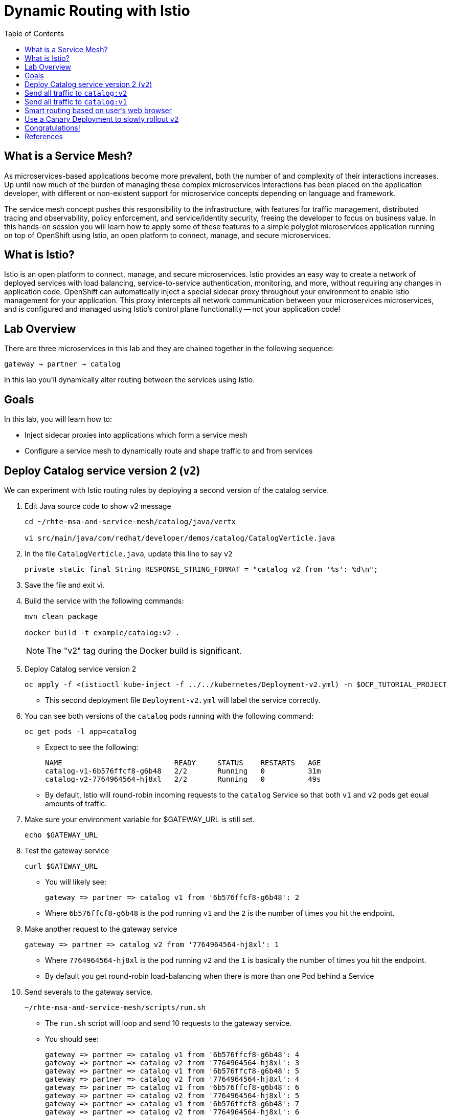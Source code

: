 :noaudio:
:scrollbar:
:data-uri:
:toc2:
:linkattrs:

= Dynamic Routing with Istio

== What is a Service Mesh?

As microservices-based applications become more prevalent, both the number of
and complexity of their interactions increases. Up until now much of the burden
of managing these complex microservices interactions has been placed on the
application developer, with different or non-existent support for microservice
concepts depending on language and framework.

The service mesh concept pushes this responsibility to the infrastructure, with
features for traffic management, distributed tracing and observability, policy
enforcement, and service/identity security, freeing the developer to focus on
business value. In this hands-on session you will learn how to apply some of
these features to a simple polyglot microservices application running on top of
OpenShift using Istio, an open platform to connect, manage, and secure
microservices.

== What is Istio?

Istio is an open platform to connect, manage, and secure microservices. Istio
provides an easy way to create a network of deployed services with load
balancing, service-to-service authentication, monitoring, and more, without
requiring any changes in application code. OpenShift can automatically inject a
special sidecar proxy throughout your environment to enable Istio management for
your application. This proxy intercepts all network communication between your
microservices microservices, and is configured and managed using Istio’s control
plane functionality -- not your application code!

== Lab Overview

There are three microservices in this lab and they are chained together in the following sequence:

`gateway -> partner -> catalog`

In this lab you'll dynamically alter routing between the services using Istio.

== Goals

In this lab, you will learn how to:

* Inject sidecar proxies into applications which form a service mesh
* Configure a service mesh to dynamically route and shape traffic to and from services

== Deploy Catalog service version 2 (`v2`)

We can experiment with Istio routing rules by deploying a second version of the catalog
service.

. Edit Java source code to show v2 message
+
----
cd ~/rhte-msa-and-service-mesh/catalog/java/vertx

vi src/main/java/com/redhat/developer/demos/catalog/CatalogVerticle.java
----

. In the file `CatalogVerticle.java`, update this line to say `v2`
+
----
private static final String RESPONSE_STRING_FORMAT = "catalog v2 from '%s': %d\n";
----

. Save the file and exit vi.

. Build the service with the following commands:
+
----
mvn clean package

docker build -t example/catalog:v2 .
----
+
NOTE: The "v2" tag during the Docker build is significant.

. Deploy Catalog service version 2 
+
----
oc apply -f <(istioctl kube-inject -f ../../kubernetes/Deployment-v2.yml) -n $OCP_TUTORIAL_PROJECT
----
+
* This second deployment file `Deployment-v2.yml` will label the service correctly.

. You can see both versions of the `catalog` pods running with the following command:
+
----
oc get pods -l app=catalog
----
+
* Expect to see the following:
+
----
NAME                          READY     STATUS    RESTARTS   AGE
catalog-v1-6b576ffcf8-g6b48   2/2       Running   0          31m
catalog-v2-7764964564-hj8xl   2/2       Running   0          49s
----
+
* By default, Istio will round-robin incoming requests to the `catalog` Service
so that both `v1` and `v2` pods get equal amounts of traffic.

. Make sure your environment variable for $GATEWAY_URL is still set.
+
----
echo $GATEWAY_URL
----

. Test the gateway service
+
----
curl $GATEWAY_URL
----
+
* You will likely see:
+
----
gateway => partner => catalog v1 from '6b576ffcf8-g6b48': 2
----
+
* Where `6b576ffcf8-g6b48` is the pod running `v1` and the `2` is the number of times you hit the endpoint.

. Make another request to the gateway service
+
----
gateway => partner => catalog v2 from '7764964564-hj8xl': 1
----
+
* Where `7764964564-hj8xl` is the pod running `v2` and the `1` is basically the number of times you hit the endpoint.

* By default you get round-robin load-balancing when there is more than one Pod behind a Service

. Send severals to the gateway service. 
+
----
~/rhte-msa-and-service-mesh/scripts/run.sh
----
+
* The `run.sh` script will loop and send 10 requests to the gateway service.

* You should see:
+
----
gateway => partner => catalog v1 from '6b576ffcf8-g6b48': 4
gateway => partner => catalog v2 from '7764964564-hj8xl': 3
gateway => partner => catalog v1 from '6b576ffcf8-g6b48': 5
gateway => partner => catalog v2 from '7764964564-hj8xl': 4
gateway => partner => catalog v1 from '6b576ffcf8-g6b48': 6
gateway => partner => catalog v2 from '7764964564-hj8xl': 5
gateway => partner => catalog v1 from '6b576ffcf8-g6b48': 7
gateway => partner => catalog v2 from '7764964564-hj8xl': 6
gateway => partner => catalog v1 from '6b576ffcf8-g6b48': 8
gateway => partner => catalog v2 from '7764964564-hj8xl': 7
----
+
* Approximately half of the requests above go to `v1` and the other half to `v2`.

* The default Kubernetes/OpenShift behavior is to round-robin load-balance across all
available pods behind a single Service. 

. Scale up the number of pods for the `catalog-v2` pod:
+
----
oc scale --replicas=2 deployment/catalog-v2
----

. Now let's send in 10 requests
+
----
~/rhte-msa-and-service-mesh/scripts/run.sh
----

* Now, you will see double the number of requests to `v2` than for `v1`:
+
----
catalog => partner => gateway v1 from '2819441432-qsp25': 29
catalog => partner => gateway v2 from '99634814-sf4cl': 37
catalog => partner => gateway v2 from '99634814-sf4cl': 38
----

. Scale back to a single pod for the `catalog-v2` deployment:
+
----
oc scale --replicas=1 deployment/catalog-v2
----

== Send all traffic to `catalog:v2`

_Route rules_ control how requests are routed within an Istio service mesh.

Requests can be routed based on the source and destination, HTTP header fields, and weights associated with individual service versions. For example, a route rule could route requests to different versions of a service.

In addition to the usual OpenShift object types like `BuildConfig`, `DeploymentConfig`,
`Service` and `Route`, you also have new object types installed as part of Istio like `RouteRule`. Adding these objects to the running OpenShift cluster is how you configure routing rules for Istio.

. Route all traffic to `v2`:
+
----
cd ~/rhte-msa-and-service-mesh

istioctl create -f istiofiles/destination-rule-catalog-v1-v2.yml -n $OCP_TUTORIAL_PROJECT
istioctl create -f istiofiles/virtual-service-catalog-v2.yml -n $OCP_TUTORIAL_PROJECT
----

. Test the `gateway` service again - all requests should end up talking to
`catalog:v2`:
+
----
scripts/run.sh
----
+
* You should only see v2 being returned.
+
----
TODO
----

== Send all traffic to `catalog:v1`

. Now let's move everyone to `v1`:
+
----
oc replace -f istiofiles/virtual-service-catalog-v1.yml -n $OCP_TUTORIAL_PROJECT
----
+
NOTE: We use `oc replace` instead of `oc create` since we are overlaying the previous rule

. Now let's send in 10 requests:
+
----
scripts/run.sh
----
+
* Notice how all requests now to go `v1`.
+
----
TODO
----

. Remove the route rules to get back to default round-robin distribution
of requests.
+
----
oc delete -f istiofiles/virtual-service-catalog-v1.yml -n $OCP_TUTORIAL_PROJECT
----

. Now let's send in 10 requests:
+
----
scripts/run.sh
----
+
* Traffic should be equally split once again between v1 and v2.
+
----
TODO
----

== Smart routing based on user's web browser

Istio can perform smart routing based on the user's web browser. For example, you can send all users of the Safari web browser to catalog service v2. The users of the Firefox browser are routed to catalog service v1.

This is accomplished by checking the request headers for `user-agent`. The "user-agent" header is added to OpenTracing baggage in the Gateway service. From there it is automatically propagated to all downstream services. To enable automatic baggage propagation all intermediate services have to be instrumented with OpenTracing. The baggage header for user agent has following form baggage-user-agent: <value>.

. Set up the routing to all catalog service v1
+
----
istioctl create -f istiofiles/destination-rule-catalog-v1-v2.yml -n $OCP_TUTORIAL_PROJECT

istioctl create -f istiofiles/virtual-service-catalog-v1.yml -n $OCP_TUTORIAL_PROJECT
----


. Now add a rule to route Safari users to catalog service v2
+
----
istioctl replace -f istiofiles/virtual-service-safari-catalog-v2.yml -n tutorial
----
+
* Based on these settings, Safari users will only see v2 responses from catalog. Note, this also applies to Chrome on the Mac since it includes Safari in the string. Users of the Firefox browser, it should only see v1 responses from catlog.

. Simulate web browser requests using the curl command. This is for Safari users
+
----
curl -A Safari $GATEWAY_URL
----

* You should see a response from the v2 service.

. Run a similar test for Firefox users
+
----
curl -A Firefox $GATEWAY_URL
----

* You should see a response from the v1 service.

. Let's clean up by removing the Safari rule.
+
----
istioctl delete -f istiofiles/destination-rule-catalog-v1-v2.yml -n tutorial

istioctl delete -f istiofiles/virtual-service-safari-catalog-v2.yml -n tutorial
----

== Use a Canary Deployment to slowly rollout `v2`

Canary Deployment scenario: push v2 into the cluster but slowly send end-user traffic to it, if you continue to see success, continue shifting more traffic over time.

. Create the virtualservice that will send 90% of requests to v1 and 10% to v2:
+
----
istioctl create -f istiofiles/virtual-service-catalog-v1_and_v2.yml -n $OCP_TUTORIAL_PROJECT
----

. Now let's send in 10 requests:
+
----
scripts/run.sh
----
+
You should see only 1 request to `v2`, and 9 requests (90%) to `v1`. In reality you may get
2 requests as our sample size is low, but if you invoked
it 10 million times you should get approximately 1 million requests to `v2`.

. Now let's move it to a 75/25 split:
+
----
istioctl replace -f istiofiles/virtual-service-catalog-v1_and_v2_75_25.yml -n $OCP_TUTORIAL_PROJECT
----

. And issue 10 more requests:
+
----
scripts/run.sh
----
+ 
* Now you should see 2 or 3 requests (~25%) going to `v2`. This process can be continued (and automated), slowly migrating
traffic over to the new version as it proves its worth in production over time.

==

. Remove the route rules before moving on:
+
----
scripts/clean.sh $OCP_TUTORIAL_PROJECT
----

== Congratulations!

In this lab you learned how to deploy microservices to form a _service mesh_ using Istio.
You also learned how to do traffic shaping and routing using _Route Rules_ which instruct
the Istio sidecar proxies to distribute traffic according to specified policy.

== References

* https://openshift.com[Red Hat OpenShift, window="_blank"]
* https://learn.openshift.com/servicemesh[Learn Istio on OpenShift, window="_blank"]
* https://istio.io[Istio Homepage, window="_blank"]
